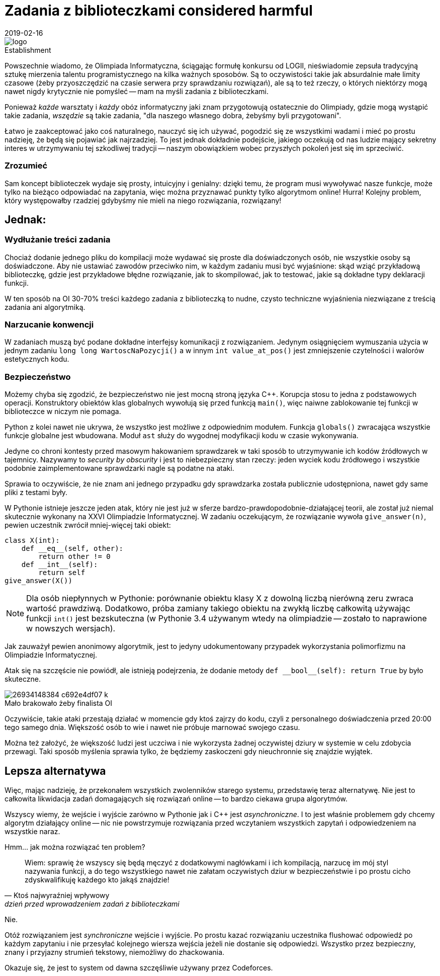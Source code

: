 = Zadania z biblioteczkami considered harmful
:revdate: 2019-02-16
:nofooter:
:source-highlighter: coderay
:icons: font

.Establishment
image::https://sio2.mimuw.edu.pl/static/oi/logo.png[role="left",caption=""]

Powszechnie wiadomo, że Olimpiada Informatyczna, ściągając formułę konkursu od LOGII, nieświadomie zepsuła tradycyjną sztukę mierzenia talentu programistycznego na kilka ważnych sposobów. Są to oczywistości takie jak absurdalnie małe limity czasowe (żeby przyoszczędzić na czasie serwera przy sprawdzaniu rozwiązań), ale są to też rzeczy, o których niektórzy mogą nawet nigdy krytycznie nie pomyśleć -- mam na myśli zadania z biblioteczkami.

Ponieważ _każde_ warsztaty i _każdy_ obóz informatyczny jaki znam przygotowują ostatecznie do Olimpiady, gdzie mogą wystąpić takie zadania, _wszędzie_ są takie zadania, "dla naszego własnego dobra, żebyśmy byli przygotowani".

Łatwo je zaakceptować jako coś naturalnego, nauczyć się ich używać, pogodzić się ze wszystkimi wadami i mieć po prostu nadzieję, że będą się pojawiać jak najrzadziej. To jest jednak dokładnie podejście, jakiego oczekują od nas ludzie mający sekretny interes w utrzymywaniu tej szkodliwej tradycji -- naszym obowiązkiem wobec przyszłych pokoleń jest się im sprzeciwić.

=== Zrozumieć

Sam koncept biblioteczek wydaje się prosty, intuicyjny i genialny: dzięki temu, że program musi wywoływać nasze funkcje, może tylko na bieżąco odpowiadać na zapytania, więc można przyznawać punkty tylko algorytmom online! Hurra! Kolejny problem, który występowałby rzadziej gdybyśmy nie mieli na niego rozwiązania, rozwiązany!

== Jednak:

=== Wydłużanie treści zadania

Chociaż dodanie jednego pliku do kompilacji może wydawać się proste dla doświadczonych osób, nie wszystkie osoby są doświadczone. Aby nie ustawiać zawodów przeciwko nim, w każdym zadaniu musi być wyjaśnione: skąd wziąć przykładową biblioteczkę, gdzie jest przykładowe błędne rozwiązanie, jak to skompilować, jak to testować, jakie są dokładne typy deklaracji funkcji.

W ten sposób na OI 30-70% treści każdego zadania z biblioteczką to nudne, czysto techniczne wyjaśnienia niezwiązane z treścią zadania ani algorytmiką. 

=== Narzucanie konwencji

W zadaniach muszą być podane dokładne interfejsy komunikacji z rozwiązaniem. Jedynym osiągnięciem wymuszania użycia w jednym zadaniu `long long WartoscNaPozycji()` a w innym `int value_at_pos()` jest zmniejszenie czytelności i walorów estetycznych kodu.

=== Bezpieczeństwo

Możemy chyba się zgodzić, że bezpieczeństwo nie jest mocną stroną języka C++. Korupcja stosu to jedna z podstawowych operacji. Konstruktory obiektów klas globalnych wywołują się przed funkcją `main()`, więc naiwne zablokowanie tej funkcji w biblioteczce w niczym nie pomaga.

Python z kolei nawet nie ukrywa, że wszystko jest możliwe z odpowiednim modułem. Funkcja `globals()` zwracająca wszystkie funkcje globalne jest wbudowana. Moduł `ast` służy do wygodnej modyfikacji kodu w czasie wykonywania.

Jedyne co chroni kontesty przed masowym hakowaniem sprawdzarek w taki sposób to utrzymywanie ich kodów źródłowych w tajemnicy. Nazywamy to _security by obscurity_ i jest to niebezpieczny stan rzeczy: jeden wyciek kodu źródłowego i wszystkie podobnie zaimplementowane sprawdzarki nagle są podatne na ataki.

Sprawia to oczywiście, że nie znam ani jednego przypadku gdy sprawdzarka została publicznie udostępniona, nawet gdy same pliki z testami były.

====
W Pythonie istnieje jeszcze jeden atak, który nie jest już w sferze bardzo-prawdopodobnie-działającej teorii, ale został już niemal skutecznie wykonany na XXVI Olimpiadzie Informatycznej. W zadaniu oczekującym, że rozwiązanie wywoła `give_answer(n)`, pewien uczestnik zwrócił mniej-więcej taki obiekt:

[source,python]
----
class X(int):
    def __eq__(self, other):
        return other != 0
    def __int__(self):
        return self
give_answer(X())
----

NOTE: Dla osób niepłynnych w Pythonie: porównanie obiektu klasy X z dowolną liczbą nierówną zeru zwraca wartość prawdziwą. Dodatkowo, próba zamiany takiego obiektu na zwykłą liczbę całkowitą używając funkcji `int()` jest bezskuteczna (w Pythonie 3.4 używanym wtedy na olimpiadzie -- zostało to naprawione w nowszych wersjach).

Jak zauważył pewien anonimowy algorytmik, jest to jedyny udokumentowany przypadek wykorzystania polimorfizmu na Olimpiadzie Informatycznej.

Atak się na szczęście nie powiódł, ale istnieją podejrzenia, że dodanie metody `+def __bool__(self): return True+` by było skuteczne.

.Mało brakowało żeby finalista OI
image::https://c1.staticflickr.com/8/7240/26934148384_c692e4df07_k.jpg[caption=""]
====

Oczywiście, takie ataki przestają działać w momencie gdy ktoś zajrzy do kodu, czyli z personalnego doświadczenia przed 20:00 tego samego dnia. Większość osób to wie i nawet nie próbuje marnować swojego czasu.

Można też założyć, że większość ludzi jest uczciwa i nie wykorzysta żadnej oczywistej dziury w systemie w celu zdobycia przewagi. Taki sposób myślenia sprawia tylko, że będziemy zaskoczeni gdy nieuchronnie się znajdzie wyjątek.

== Lepsza alternatywa

Więc, mając nadzieję, że przekonałem wszystkich zwolenników starego systemu, przedstawię teraz alternatywę. Nie jest to całkowita likwidacja zadań domagających się rozwiązań online -- to bardzo ciekawa grupa algorytmów.

Wszyscy wiemy, że wejście i wyjście zarówno w Pythonie jak i C++ jest _asynchroniczne_. I to jest właśnie problemem gdy chcemy algorytm działający online -- nic nie powstrzymuje rozwiązania przed wczytaniem wszystkich zapytań i odpowiedzeniem na wszystkie naraz.

Hmm... jak można rozwiązać ten problem?
[quote,Ktoś najwyraźniej wpływowy,dzień przed wprowadzeniem zadań z biblioteczkami]
____
Wiem: sprawię że wszyscy się będą męczyć z dodatkowymi nagłówkami i ich kompilacją, narzucę im mój styl nazywania funkcji, a do tego wszystkiego nawet nie załatam oczywistych dziur w bezpieczeństwie i po prostu cicho zdyskwalifikuję każdego kto jakąś znajdzie!
____

Nie. 

Otóż rozwiązaniem jest _synchroniczne_ wejście i wyjście. Po prostu kazać rozwiązaniu uczestnika flushować odpowiedź po każdym zapytaniu i nie przesyłać kolejnego wiersza wejścia jeżeli nie dostanie się odpowiedzi. Wszystko przez bezpieczny, znany i przyjazny strumień tekstowy, niemożliwy do zhackowania.

Okazuje się, że jest to system od dawna szczęśliwie używany przez Codeforces.
